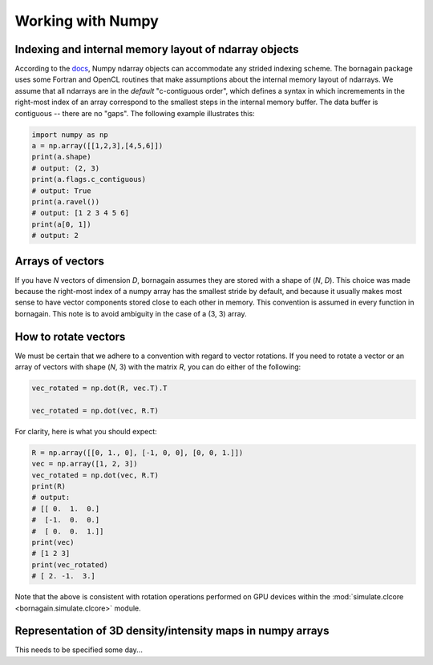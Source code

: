 .. _numpy_anchor:

Working with Numpy
==================

Indexing and internal memory layout of ndarray objects
------------------------------------------------------

According to the `docs <https://docs.scipy.org/doc/numpy/reference/arrays.ndarray.html#internal-memory-layout-of-an-ndarray>`_,
Numpy ndarray objects can accommodate any strided indexing scheme.  The bornagain package uses some
Fortran and OpenCL routines that make assumptions about the internal memory layout of ndarrays.  We assume that
all ndarrays are in the *default* "c-contiguous order", which defines a syntax in which incremements in the right-most
index of an array correspond to the smallest steps in the internal memory buffer.  The data buffer is contiguous --
there are no "gaps".  The following example illustrates this:

.. code-block:: python

    import numpy as np
    a = np.array([[1,2,3],[4,5,6]])
    print(a.shape)
    # output: (2, 3)
    print(a.flags.c_contiguous)
    # output: True
    print(a.ravel())
    # output: [1 2 3 4 5 6]
    print(a[0, 1])
    # output: 2

Arrays of vectors
-----------------

If you have *N* vectors of dimension *D*, bornagain assumes they are stored with a shape of (*N*, *D*).  This choice was
made because the right-most index of a numpy array has the smallest stride by default, and because it usually makes
most sense to have vector components stored close to each other in memory.  This convention is assumed in every function
in bornagain.  This note is to avoid ambiguity in the case of a (3, 3) array.

How to rotate vectors
---------------------

We must be certain that we adhere to a convention with regard to vector rotations.  If you need to rotate a vector or an
array of vectors with shape (*N*, 3) with the matrix *R*, you can do either of the following:

.. code-block:: python

    vec_rotated = np.dot(R, vec.T).T

    vec_rotated = np.dot(vec, R.T)

For clarity, here is what you should expect:

.. code-block:: python

    R = np.array([[0, 1., 0], [-1, 0, 0], [0, 0, 1.]])
    vec = np.array([1, 2, 3])
    vec_rotated = np.dot(vec, R.T)
    print(R)
    # output:
    # [[ 0.  1.  0.]
    #  [-1.  0.  0.]
    #  [ 0.  0.  1.]]
    print(vec)
    # [1 2 3]
    print(vec_rotated)
    # [ 2. -1.  3.]

Note that the above is consistent with rotation operations performed on GPU devices within the
:mod:`simulate.clcore <bornagain.simulate.clcore>` module.

Representation of 3D density/intensity maps in numpy arrays
-----------------------------------------------------------

This needs to be specified some day...